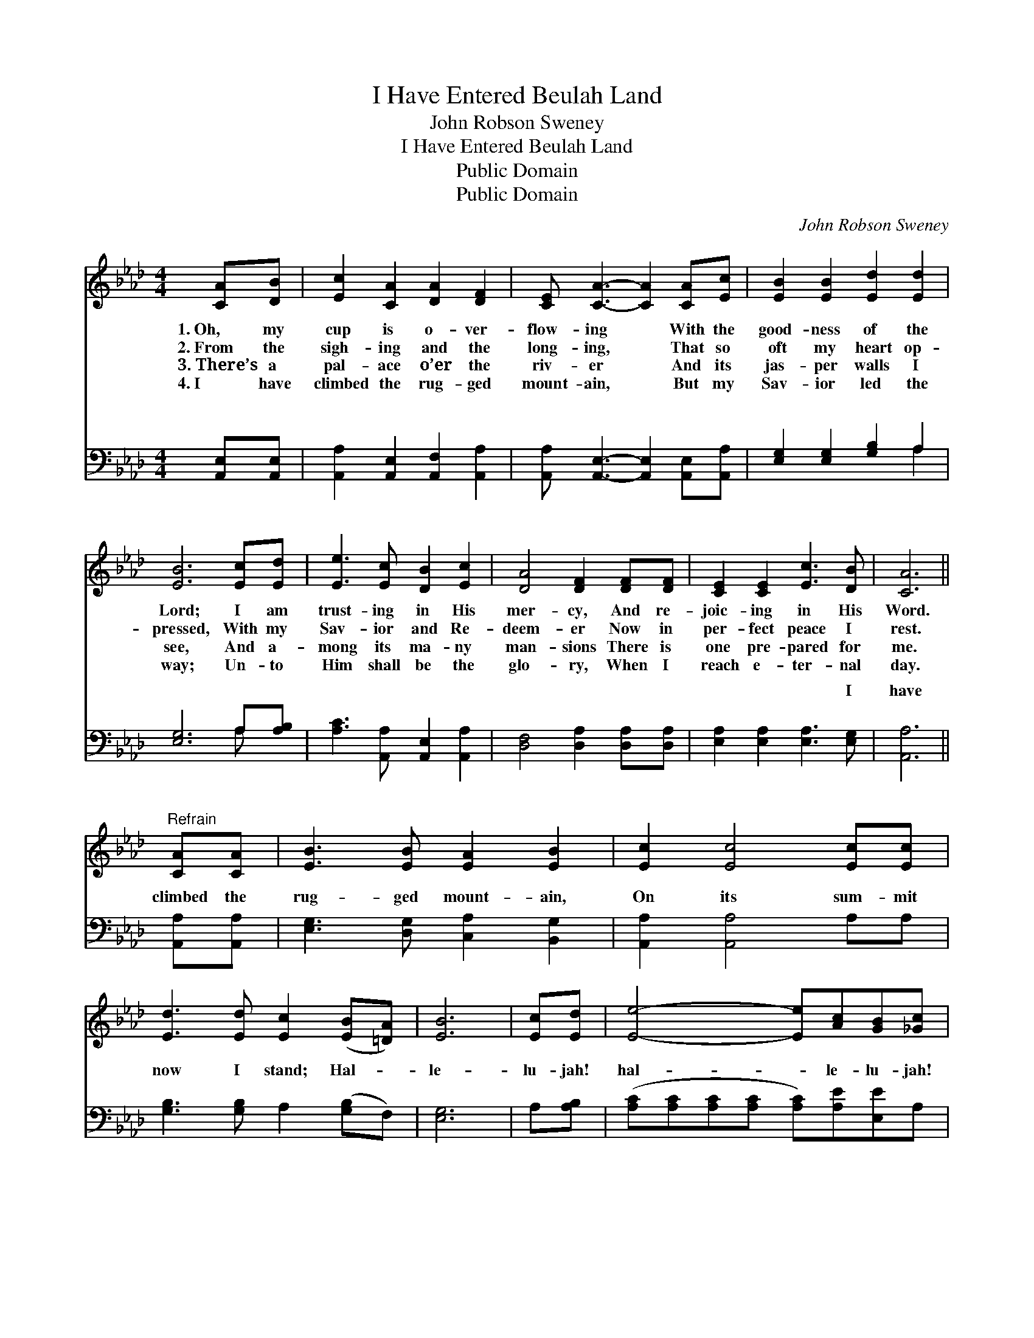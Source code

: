 X:1
T:I Have Entered Beulah Land
T:John Robson Sweney
T:I Have Entered Beulah Land
T:Public Domain
T:Public Domain
C:John Robson Sweney
Z:Public Domain
%%score 1 ( 2 3 )
L:1/8
M:4/4
K:Ab
V:1 treble 
V:2 bass 
V:3 bass 
V:1
 [CA][DB] | [Ec]2 [CA]2 [DA]2 [DF]2 | [CE] [CA]3- [CA]2 [CA][Ec] | [EB]2 [EB]2 [Ed]2 [Ed]2 | %4
w: 1.~Oh, my|cup is o- ver-|flow- ing * With the|good- ness of the|
w: 2.~From the|sigh- ing and the|long- ing, * That so|oft my heart op-|
w: 3.~There’s a|pal- ace o’er the|riv- er * And its|jas- per walls I|
w: 4.~I have|climbed the rug- ged|mount- ain, * But my|Sav- ior led the|
 [EB]6 [Ec][Ed] | [Ee]3 [Ec] [DB]2 [Ec]2 | [DA]4 [DF]2 [DF][DF] | [CE]2 [CE]2 [Ec]3 [DB] | [CA]6 || %9
w: Lord; I am|trust- ing in His|mer- cy, And re-|joic- ing in His|Word.|
w: pressed, With my|Sav- ior and Re-|deem- er Now in|per- fect peace I|rest.|
w: see, And a-|mong its ma- ny|man- sions There is|one pre- pared for|me.|
w: way; Un- to|Him shall be the|glo- ry, When I|reach e- ter- nal|day.|
"^Refrain" [CA][CA] | [EB]3 [EB] [EA]2 [EB]2 | [Ec]2 [Ec]4 [Ec][Ec] | %12
w: |||
w: |||
w: |||
w: |||
 [Ed]3 [Ed] [Ec]2 ([EB][=DA]) | [EB]6 | [Ec][Ed] | [Ee]4- [Ee][Ac][GB][_Gc] | %16
w: ||||
w: ||||
w: ||||
w: ||||
 [Fe]2 [Fd]4 [Fc][FB] | [EA]2 [CE]2 [Ec]3 [DB] | [CA]6 |] %19
w: |||
w: |||
w: |||
w: |||
V:2
 [A,,E,][A,,E,] | [A,,A,]2 [A,,E,]2 [A,,F,]2 [A,,A,]2 | [A,,A,] [A,,E,]3- [A,,E,]2 [A,,E,][A,,A,] | %3
w: ~ ~|~ ~ ~~ ~|~ ~ * ~ ~|
 [E,G,]2 [E,G,]2 [G,B,]2 A,2 | [E,G,]6 A,[A,B,] | [A,C]3 [A,,A,] [A,,E,]2 [A,,A,]2 | %6
w: ~ ~ ~ ~|~ ~ ~|~~ ~ ~ ~|
 [D,F,]4 [D,A,]2 [D,A,][D,A,] | [E,A,]2 [E,A,]2 [E,A,]3 [E,G,] | [A,,A,]6 || [A,,A,][A,,A,] | %10
w: ~ ~ ~ ~|~ ~ ~ I|have|climbed the|
 [E,G,]3 [D,G,] [C,A,]2 [B,,G,]2 | [A,,A,]2 [A,,A,]4 A,A, | [G,B,]3 [G,B,] A,2 ([G,B,]F,) | %13
w: rug- ged mount- ain,|On its sum- mit|now I stand; Hal- *|
 [E,G,]6 | A,[A,B,] | ([A,C][A,C][A,C][A,C] [A,C])[A,E][E,E]A, | [D,A,]2 [D,A,]4 [D,A,][D,D] | %17
w: le-|lu- jah!|hal- * * * * le- lu- jah!|I have en- tered|
 [E,C]2 [E,A,]2 [E,A,]3 [E,G,] | [A,,A,]6 |] %19
w: Beu- lah land. *||
V:3
 x2 | x8 | x8 | x6 A,2 | x6 A, x | x8 | x8 | x8 | x6 || x2 | x8 | x8 | x8 | x6 | x2 | x8 | x8 | %17
w: |||~|~|||||||||||||
 x8 | x6 |] %19
w: ||

